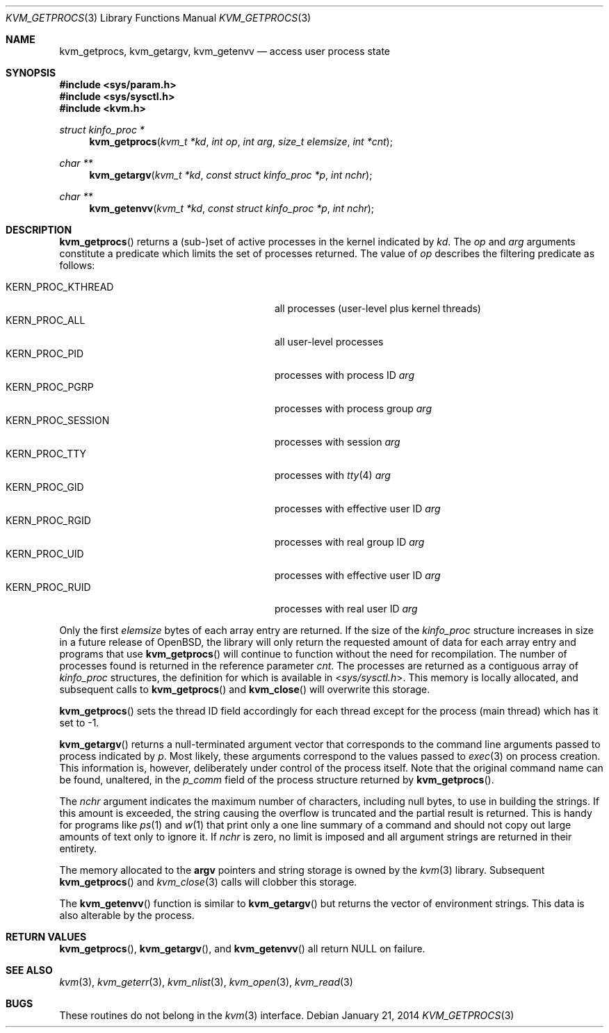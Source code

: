 .\"	$OpenBSD: kvm_getprocs.3,v 1.20 2014/01/21 03:15:45 schwarze Exp $
.\"	$NetBSD: kvm_getprocs.3,v 1.13 2003/08/07 16:44:37 agc Exp $
.\"
.\" Copyright (c) 1992, 1993
.\"	The Regents of the University of California.  All rights reserved.
.\"
.\" This code is derived from software developed by the Computer Systems
.\" Engineering group at Lawrence Berkeley Laboratory under DARPA contract
.\" BG 91-66 and contributed to Berkeley.
.\"
.\" Redistribution and use in source and binary forms, with or without
.\" modification, are permitted provided that the following conditions
.\" are met:
.\" 1. Redistributions of source code must retain the above copyright
.\"    notice, this list of conditions and the following disclaimer.
.\" 2. Redistributions in binary form must reproduce the above copyright
.\"    notice, this list of conditions and the following disclaimer in the
.\"    documentation and/or other materials provided with the distribution.
.\" 3. Neither the name of the University nor the names of its contributors
.\"    may be used to endorse or promote products derived from this software
.\"    without specific prior written permission.
.\"
.\" THIS SOFTWARE IS PROVIDED BY THE REGENTS AND CONTRIBUTORS ``AS IS'' AND
.\" ANY EXPRESS OR IMPLIED WARRANTIES, INCLUDING, BUT NOT LIMITED TO, THE
.\" IMPLIED WARRANTIES OF MERCHANTABILITY AND FITNESS FOR A PARTICULAR PURPOSE
.\" ARE DISCLAIMED.  IN NO EVENT SHALL THE REGENTS OR CONTRIBUTORS BE LIABLE
.\" FOR ANY DIRECT, INDIRECT, INCIDENTAL, SPECIAL, EXEMPLARY, OR CONSEQUENTIAL
.\" DAMAGES (INCLUDING, BUT NOT LIMITED TO, PROCUREMENT OF SUBSTITUTE GOODS
.\" OR SERVICES; LOSS OF USE, DATA, OR PROFITS; OR BUSINESS INTERRUPTION)
.\" HOWEVER CAUSED AND ON ANY THEORY OF LIABILITY, WHETHER IN CONTRACT, STRICT
.\" LIABILITY, OR TORT (INCLUDING NEGLIGENCE OR OTHERWISE) ARISING IN ANY WAY
.\" OUT OF THE USE OF THIS SOFTWARE, EVEN IF ADVISED OF THE POSSIBILITY OF
.\" SUCH DAMAGE.
.\"
.\"     @(#)kvm_getprocs.3	8.1 (Berkeley) 6/4/93
.\"
.Dd $Mdocdate: January 21 2014 $
.Dt KVM_GETPROCS 3
.Os
.Sh NAME
.Nm kvm_getprocs ,
.Nm kvm_getargv ,
.Nm kvm_getenvv
.Nd access user process state
.Sh SYNOPSIS
.In sys/param.h
.In sys/sysctl.h
.In kvm.h
.Ft struct kinfo_proc *
.Fn kvm_getprocs "kvm_t *kd" "int op" "int arg" "size_t elemsize" "int *cnt"
.Ft char **
.Fn kvm_getargv "kvm_t *kd" "const struct kinfo_proc *p" "int nchr"
.Ft char **
.Fn kvm_getenvv "kvm_t *kd" "const struct kinfo_proc *p" "int nchr"
.Sh DESCRIPTION
.Fn kvm_getprocs
returns a (sub-)set of active processes in the kernel indicated by
.Fa kd .
The
.Fa op
and
.Fa arg
arguments constitute a predicate which limits the set of processes returned.
The value of
.Fa op
describes the filtering predicate as follows:
.Pp
.Bl -tag -width 20n -offset indent -compact
.It Dv KERN_PROC_KTHREAD
all processes (user-level plus kernel threads)
.It Dv KERN_PROC_ALL
all user-level processes
.It Dv KERN_PROC_PID
processes with process ID
.Fa arg
.It Dv KERN_PROC_PGRP
processes with process group
.Fa arg
.It Dv KERN_PROC_SESSION
processes with session
.Fa arg
.It Dv KERN_PROC_TTY
processes with
.Xr tty 4
.Fa arg
.It Dv KERN_PROC_GID
processes with effective user ID
.Fa arg
.It Dv KERN_PROC_RGID
processes with real group ID
.Fa arg
.It Dv KERN_PROC_UID
processes with effective user ID
.Fa arg
.It Dv KERN_PROC_RUID
processes with real user ID
.Fa arg
.El
.Pp
Only the first
.Fa elemsize
bytes of each array entry are returned.
If the size of the
.Vt kinfo_proc
structure increases in size in a future release of
.Ox ,
the library will only return the requested amount of data for
each array entry and programs that use
.Fn kvm_getprocs
will continue to function without the need for recompilation.
The number of processes found is returned in the reference parameter
.Fa cnt .
The processes are returned as a contiguous array of
.Vt kinfo_proc
structures, the definition for which is available in
.In sys/sysctl.h .
This memory is locally allocated, and subsequent calls to
.Fn kvm_getprocs
and
.Fn kvm_close
will overwrite this storage.
.Pp
.Fn kvm_getprocs
sets the thread ID field accordingly for each thread except for the
process (main thread) which has it set to \-1.
.Pp
.Fn kvm_getargv
returns a null-terminated argument vector that corresponds to the
command line arguments passed to process indicated by
.Fa p .
Most likely, these arguments correspond to the values passed to
.Xr exec 3
on process creation.
This information is, however,
deliberately under control of the process itself.
Note that the original command name can be found, unaltered,
in the
.Va p_comm
field of the process structure returned by
.Fn kvm_getprocs .
.Pp
The
.Fa nchr
argument indicates the maximum number of characters, including null bytes,
to use in building the strings.
If this amount is exceeded, the string
causing the overflow is truncated and the partial result is returned.
This is handy for programs like
.Xr ps 1
and
.Xr w 1
that print only a one line summary of a command and should not copy
out large amounts of text only to ignore it.
If
.Fa nchr
is zero, no limit is imposed and all argument strings are returned in
their entirety.
.Pp
The memory allocated to the
.Li argv
pointers and string storage is owned by the
.Xr kvm 3
library.
Subsequent
.Fn kvm_getprocs
and
.Xr kvm_close 3
calls will clobber this storage.
.Pp
The
.Fn kvm_getenvv
function is similar to
.Fn kvm_getargv
but returns the vector of environment strings.
This data is also alterable by the process.
.Sh RETURN VALUES
.Fn kvm_getprocs ,
.Fn kvm_getargv ,
and
.Fn kvm_getenvv
all return
.Dv NULL
on failure.
.Sh SEE ALSO
.Xr kvm 3 ,
.Xr kvm_geterr 3 ,
.Xr kvm_nlist 3 ,
.Xr kvm_open 3 ,
.Xr kvm_read 3
.Sh BUGS
These routines do not belong in the
.Xr kvm 3
interface.
